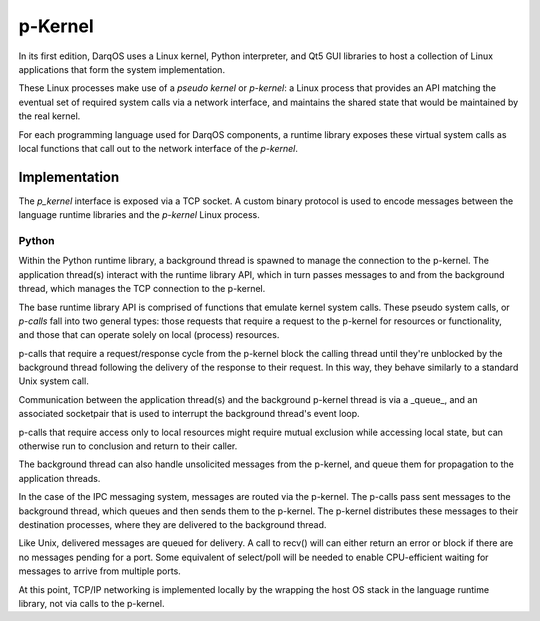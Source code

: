 p-Kernel
========

In its first edition, DarqOS uses a Linux kernel, Python interpreter,
and Qt5 GUI libraries to host a collection of Linux applications that
form the system implementation.

These Linux processes make use of a *pseudo kernel* or *p-kernel*: a
Linux process that provides an API matching the eventual set of
required system calls via a network interface, and maintains the shared
state that would be maintained by the real kernel.

For each programming language used for DarqOS components, a runtime
library exposes these virtual system calls as local functions that
call out to the network interface of the *p-kernel*.

Implementation
--------------

The *p_kernel* interface is exposed via a TCP socket.  A custom binary
protocol is used to encode messages between the language runtime
libraries and the *p-kernel* Linux process.

Python
~~~~~~

Within the Python runtime library, a background thread is spawned to
manage the connection to the p-kernel.  The application thread(s)
interact with the runtime library API, which in turn passes messages
to and from the background thread, which manages the TCP connection to
the p-kernel.

The base runtime library API is comprised of functions that emulate
kernel system calls.  These pseudo system calls, or *p-calls* fall
into two general types: those requests that require a request to the
p-kernel for resources or functionality, and those that can operate
solely on local (process) resources.

p-calls that require a request/response cycle from the p-kernel block
the calling thread until they're unblocked by the background thread
following the delivery of the response to their request.  In this way,
they behave similarly to a standard Unix system call.

Communication between the application thread(s) and the background
p-kernel thread is via a _queue_, and an associated socketpair that
is used to interrupt the background thread's event loop.

p-calls that require access only to local resources might require
mutual exclusion while accessing local state, but can otherwise run to
conclusion and return to their caller.

The background thread can also handle unsolicited messages from the
p-kernel, and queue them for propagation to the application threads.

In the case of the IPC messaging system, messages are routed via the
p-kernel.  The p-calls pass sent messages to the background thread, which
queues and then sends them to the p-kernel.  The p-kernel distributes
these messages to their destination processes, where they are delivered
to the background thread.

Like Unix, delivered messages are queued for delivery.  A call to recv()
will can either return an error or block if there are no messages pending
for a port.  Some equivalent of select/poll will be needed to enable
CPU-efficient waiting for messages to arrive from multiple ports.

At this point, TCP/IP networking is implemented locally by the wrapping
the host OS stack in the language runtime library, not via calls to the
p-kernel.
